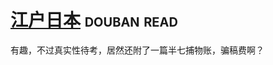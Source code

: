 * [[https://book.douban.com/subject/1310183/][江户日本]]    :douban:read:
有趣，不过真实性待考，居然还附了一篇半七捕物账，骗稿费啊？
